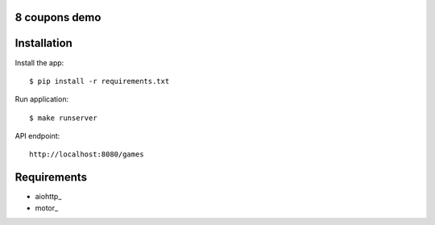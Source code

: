 8 coupons demo
==============

Installation
============

Install the app::

    $ pip install -r requirements.txt

Run application::

    $ make runserver


API endpoint::

    http://localhost:8080/games



Requirements
============
* aiohttp_
* motor_
